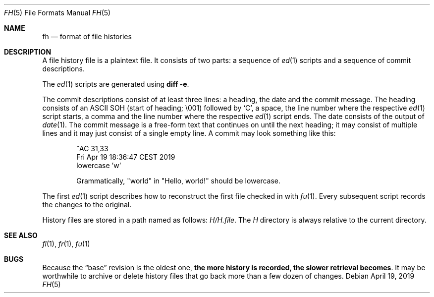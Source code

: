 .Dd April 19, 2019
.Dt FH 5
.Os
.Sh NAME
.Nm fh
.Nd format of file histories
.Sh DESCRIPTION
A file history file is a plaintext file.
It consists of two parts:
a sequence of
.Xr ed 1
scripts and
a sequence of commit descriptions.
.Pp
The
.Xr ed 1
scripts are generated using
.Cm diff -e .
.Pp
The commit descriptions consist of at least three lines:
a heading, the date and the commit message.
The heading consists of an ASCII SOH (start of heading;
\\001) followed by
.Sq C ,
a space,
the line number where the respective
.Xr ed 1
script starts,
a comma and
the line number where the respective
.Xr ed 1
script ends.
The date consists of the output of
.Xr date 1 .
The commit message is a free-form text that continues on until
the next heading;
it may consist of multiple lines and it may just consist of
a single empty line.
A commit may look something like this:
.Bd -literal -offset indent
^AC 31,33
Fri Apr 19 18:36:47 CEST 2019
lowercase 'w'

Grammatically, "world" in "Hello, world!" should be lowercase.
.Ed
.Pp
The first
.Xr ed 1
script describes how to reconstruct the first file checked in with
.Xr fu 1 .
Every subsequent script records the changes to the original.
.Pp
History files are stored in a path named as follows:
.Pa H/H. Ns Ar file .
The
.Pa H
directory is always relative to the current directory.
.Sh SEE ALSO
.Xr fl 1 ,
.Xr fr 1 ,
.Xr fu 1
.Sh BUGS
Because the
.Dq base
revision is the oldest one,
.Sy the more history is recorded, the slower retrieval becomes .
It may be worthwhile to archive or delete history files that go back
more than a few dozen of changes.
